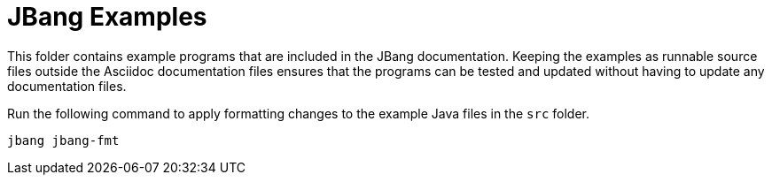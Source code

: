 = JBang Examples

This folder contains example programs that are included in the JBang documentation. Keeping the examples as runnable source files outside the Asciidoc documentation files ensures that the programs can be tested and updated without having to update any documentation files.

Run the following command to apply formatting changes to the example Java files in the `src` folder.

[source,shellscript]
----
jbang jbang-fmt
----

